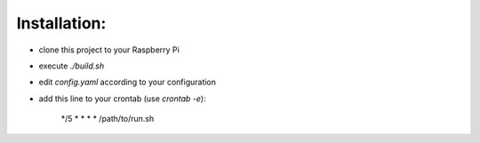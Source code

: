 Installation:
=============

- clone this project to your Raspberry Pi
- execute `./build.sh`
- edit `config.yaml` according to your configuration
- add this line to your crontab (use `crontab -e`):

    */5 * * * * /path/to/run.sh
